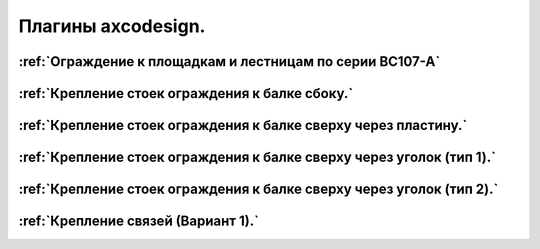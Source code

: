 Плагины axcodesign.
===================
.. figure:: /ico/1.bmp
   :alt: 
   :align: center
========
:ref:`Ограждение к площадкам и лестницам по серии ВС107-А`
========
.. figure:: /ico/p1.bmp
   :alt: 
   :align: center
========
:ref:`Крепление стоек ограждения к балке сбоку.`
========
.. figure:: /ico/p2.bmp
   :alt: 
   :align: center
========
:ref:`Крепление стоек ограждения к балке сверху через пластину.`
========
.. figure:: /ico/p3.bmp
   :alt: 
   :align: center
========
:ref:`Крепление стоек ограждения к балке сверху через уголок (тип 1).`
========
.. figure:: /ico/p4.bmp
   :alt: 
   :align: center
========
:ref:`Крепление стоек ограждения к балке сверху через уголок (тип 2).`
========
.. figure:: /ico/b1.bmp
   :alt: 
   :align: center
========
:ref:`Крепление связей (Вариант 1).`
========